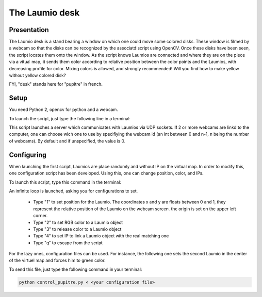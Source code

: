 The Laumio desk
###############

Presentation
============

The Laumio desk is a stand bearing a window on which one could move some colored disks. These window is filmed by a webcam so that the disks can be recognized by the associatd script using OpenCV. Once these disks have been seen, the script locates them onto the window. As the script knows Laumios are connected and where they are on the piece via a vitual map, it sends them color according to relative position between the color points and the Laumios, with decreasing profile for color. Mixing colors is allowed, and strongly recommended! Will you find how to make yellow without yellow colored disk?

FYI, "desk" stands here for  "pupitre" in french.


Setup
=====

You need Python 2, opencv for python and a webcam.

To launch the script, just type the following line in a terminal:

.. code-block: bash

  python pupitre.py <webcam id>

This script launches a server which communicates with Laumios via UDP sockets.
If 2 or more webcams are linkd to the computer, one can choose wich one to use by specifiying the webcam id (an int between 0 and n-1, n being the number of webcams). By default and if unspecified, the value is 0.


Configuring
===========

When launching the first script, Laumios are place randomly and without IP on the virtual map. In order to modify this, one configuration script has been developed. Using this, one can change position, color, and IPs.

To launch this script, type this command in the terminal:

.. code-block: bash

  python control_pupitre.py

An infinite loop is launched, asking you for configurations to set.

 -   Type "1" to set position for the Laumio. The coordinates x and y are floats between 0 and 1, they represent the relative position of the Laumio on the webcam screen. the origin is set on the upper left corner.
 -   Type "2" to set RGB color to a Laumio object
 -   Type "3" to release color to a Laumio object
 -   Type "4" to set IP to link a Laumio object with the real matching one
 -   Type "q" to escape from the script
 
For the lazy ones, configuration files can be used. For instance, the following one sets the second Laumio in the center of the virtuel map and forces him to green color.

.. code-block:: bash
  1
  1
  0.5
  0.5
  2
  1
  0
  255
  0
  q

To send this file, just type the following command in your terminal:

.. code-block:: bash

  python control_pupitre.py < <your configuration file>
